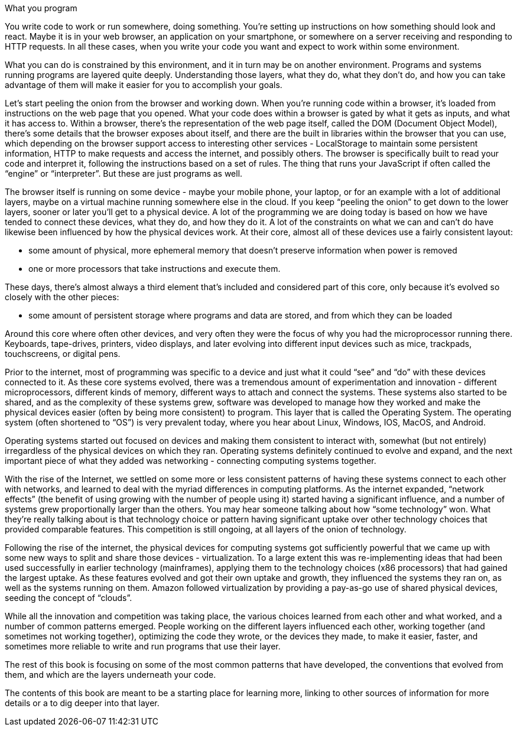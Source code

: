 ================
What you program
================

You write code to work or run somewhere, doing something. You’re setting up
instructions on how something should look and react. Maybe it is in your web
browser, an application on your smartphone, or somewhere on a server receiving
and responding to HTTP requests. In all these cases, when you write your code
you want and expect to work within some environment.

What you can do is constrained by this environment, and it in turn may be on
another environment. Programs and systems running programs are layered quite
deeply. Understanding those layers, what they do, what they don’t do, and how
you can take advantage of them will make it easier for you to accomplish your
goals.

Let's start peeling the onion from the browser and working down. When you’re
running code within a browser, it’s loaded from instructions on the web page
that you opened. What your code does within a browser is gated by what it gets
as inputs, and what it has access to. Within a browser, there’s the
representation of the web page itself, called the DOM (Document Object Model),
there’s some details that the browser exposes about itself, and there are the
built in libraries within the browser that you can use, which depending on the
browser support access to interesting other services - LocalStorage to maintain
some persistent information, HTTP to make requests and access the internet, and
possibly others. The browser is specifically built to read your code and
interpret it, following the instructions based on a set of rules. The thing
that runs your JavaScript if often called the “engine” or “interpreter”. But
these are just programs as well.

The browser itself is running on some device - maybe your mobile phone, your
laptop, or for an example with a lot of additional layers, maybe on a virtual
machine running somewhere else in the cloud. If you keep “peeling the onion” to
get down to the lower layers, sooner or later you’ll get to a physical device.
A lot of the programming we are doing today is based on how we have tended to
connect these devices, what they do, and how they do it. A lot of the
constraints on what we can and can’t do have likewise been influenced by how
the physical devices work. At their core, almost all of these devices use a
fairly consistent layout:

- some amount of physical, more ephemeral memory that doesn’t preserve
  information when power is removed

- one or more processors that take instructions and execute them.

These days, there’s almost always a third element that’s included and
considered part of this core, only because it’s evolved so closely with the
other pieces:

- some amount of persistent storage where programs and data are stored, and
  from which they can be loaded

Around this core where often other devices, and very often they were the focus
of why you had the microprocessor running there. Keyboards, tape-drives,
printers, video displays, and later evolving into different input devices such
as mice, trackpads, touchscreens, or digital pens.



Prior to the internet, most of programming was specific to a device and just
what it could “see” and “do” with these devices connected to it. As these core
systems evolved, there was a tremendous amount of experimentation and
innovation - different microprocessors, different kinds of memory, different
ways to attach and connect the systems. These systems also started to be
shared, and as the complexity of these systems grew, software was developed to
manage how they worked and make the physical devices easier (often by being
more consistent) to program. This layer that is called the Operating System.
The operating system (often shortened to “OS”) is very prevalent today, where
you hear about Linux, Windows, IOS, MacOS, and Android.

Operating systems started out focused on devices and making them consistent to
interact with, somewhat (but not entirely) irregardless of the physical devices
on which they ran. Operating systems definitely continued to evolve and expand,
and the next important piece of what they added was networking - connecting
computing systems together.

With the rise of the Internet, we settled on some more or less consistent
patterns of having these systems connect to each other with networks, and
learned to deal with the myriad differences in computing platforms. As the
internet expanded, “network effects” (the benefit of using growing with the
number of people using it) started having a significant influence, and a number
of systems grew proportionally larger than the others. You may hear someone
talking about how “some technology” won. What they’re really talking about is
that technology choice or pattern having significant uptake over other
technology choices that provided comparable features. This competition is still
ongoing, at all layers of the onion of technology.

Following the rise of the internet, the physical devices for computing systems
got sufficiently powerful that we came up with some new ways to split and share
those devices - virtualization. To a large extent this was re-implementing
ideas that had been used successfully in earlier technology (mainframes),
applying them to the technology choices (x86 processors) that had gained the
largest uptake. As these features evolved and got their own uptake and growth,
they influenced the systems they ran on, as well as the systems running on
them. Amazon followed virtualization by providing a pay-as-go use of shared
physical devices, seeding the concept of “clouds”.

While all the innovation and competition was taking place, the various choices
learned from each other and what worked, and a number of common patterns
emerged. People working on the different layers influenced each other, working
together (and sometimes not working together), optimizing the code they wrote,
or the devices they made, to make it easier, faster, and sometimes more
reliable to write and run programs that use their layer.

The rest of this book is focusing on some of the most common patterns that have
developed, the conventions that evolved from them, and which are the layers
underneath your code.

The contents of this book are meant to be a starting place for learning more,
linking to other sources of information for more details or a to dig deeper
into that layer.

